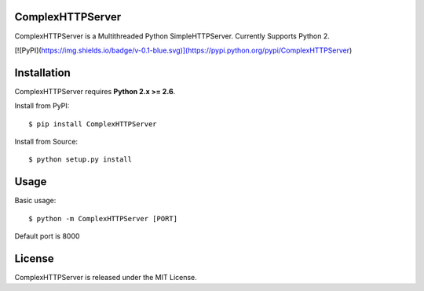 ComplexHTTPServer
--------

ComplexHTTPServer is a Multithreaded Python SimpleHTTPServer.
Currently Supports Python 2.

[![PyPI](https://img.shields.io/badge/v-0.1-blue.svg)](https://pypi.python.org/pypi/ComplexHTTPServer)

Installation
------------

ComplexHTTPServer requires **Python 2.x >= 2.6**.

Install from PyPI::

    $ pip install ComplexHTTPServer


Install from Source::

    $ python setup.py install

Usage
-----

Basic usage::

    $ python -m ComplexHTTPServer [PORT]

Default port is 8000


License
-------

ComplexHTTPServer is released under the MIT License.
